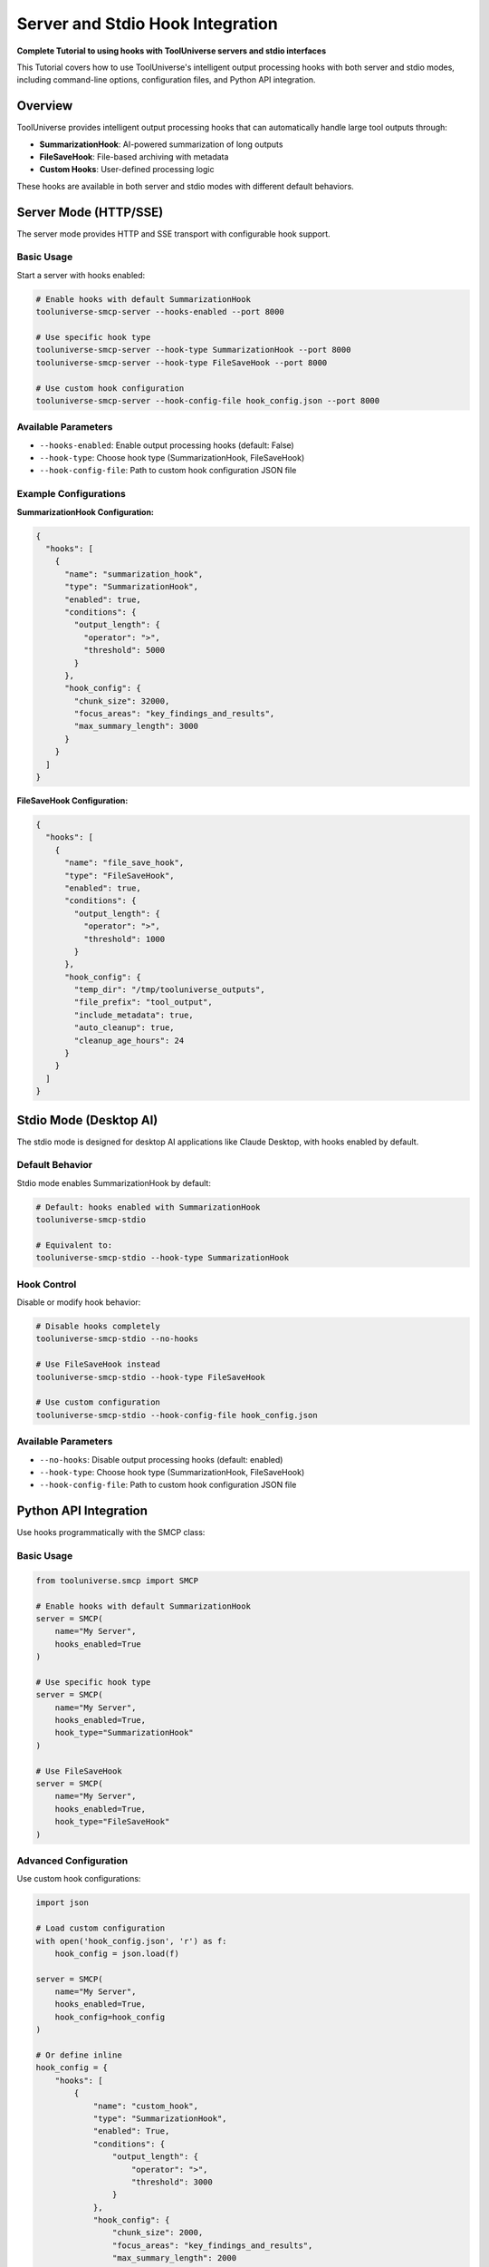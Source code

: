 Server and Stdio Hook Integration
=================================

**Complete Tutorial to using hooks with ToolUniverse servers and stdio interfaces**

This Tutorial covers how to use ToolUniverse's intelligent output processing hooks with both server and stdio modes, including command-line options, configuration files, and Python API integration.

Overview
--------

ToolUniverse provides intelligent output processing hooks that can automatically handle large tool outputs through:

- **SummarizationHook**: AI-powered summarization of long outputs
- **FileSaveHook**: File-based archiving with metadata
- **Custom Hooks**: User-defined processing logic

These hooks are available in both server and stdio modes with different default behaviors.

Server Mode (HTTP/SSE)
-----------------------

The server mode provides HTTP and SSE transport with configurable hook support.

Basic Usage
^^^^^^^^^^^^

Start a server with hooks enabled:

.. code-block:: bash

   # Enable hooks with default SummarizationHook
   tooluniverse-smcp-server --hooks-enabled --port 8000

   # Use specific hook type
   tooluniverse-smcp-server --hook-type SummarizationHook --port 8000
   tooluniverse-smcp-server --hook-type FileSaveHook --port 8000

   # Use custom hook configuration
   tooluniverse-smcp-server --hook-config-file hook_config.json --port 8000

Available Parameters
^^^^^^^^^^^^^^^^^^^^

- ``--hooks-enabled``: Enable output processing hooks (default: False)
- ``--hook-type``: Choose hook type (SummarizationHook, FileSaveHook)
- ``--hook-config-file``: Path to custom hook configuration JSON file

Example Configurations
^^^^^^^^^^^^^^^^^^^^^^

**SummarizationHook Configuration:**

.. code-block:: json

   {
     "hooks": [
       {
         "name": "summarization_hook",
         "type": "SummarizationHook",
         "enabled": true,
         "conditions": {
           "output_length": {
             "operator": ">",
             "threshold": 5000
           }
         },
         "hook_config": {
           "chunk_size": 32000,
           "focus_areas": "key_findings_and_results",
           "max_summary_length": 3000
         }
       }
     ]
   }

**FileSaveHook Configuration:**

.. code-block:: json

   {
     "hooks": [
       {
         "name": "file_save_hook",
         "type": "FileSaveHook",
         "enabled": true,
         "conditions": {
           "output_length": {
             "operator": ">",
             "threshold": 1000
           }
         },
         "hook_config": {
           "temp_dir": "/tmp/tooluniverse_outputs",
           "file_prefix": "tool_output",
           "include_metadata": true,
           "auto_cleanup": true,
           "cleanup_age_hours": 24
         }
       }
     ]
   }

Stdio Mode (Desktop AI)
------------------------

The stdio mode is designed for desktop AI applications like Claude Desktop, with hooks enabled by default.

Default Behavior
^^^^^^^^^^^^^^^^^

Stdio mode enables SummarizationHook by default:

.. code-block:: bash

   # Default: hooks enabled with SummarizationHook
   tooluniverse-smcp-stdio

   # Equivalent to:
   tooluniverse-smcp-stdio --hook-type SummarizationHook

Hook Control
^^^^^^^^^^^^

Disable or modify hook behavior:

.. code-block:: bash

   # Disable hooks completely
   tooluniverse-smcp-stdio --no-hooks

   # Use FileSaveHook instead
   tooluniverse-smcp-stdio --hook-type FileSaveHook

   # Use custom configuration
   tooluniverse-smcp-stdio --hook-config-file hook_config.json

Available Parameters
^^^^^^^^^^^^^^^^^^^^

- ``--no-hooks``: Disable output processing hooks (default: enabled)
- ``--hook-type``: Choose hook type (SummarizationHook, FileSaveHook)
- ``--hook-config-file``: Path to custom hook configuration JSON file

Python API Integration
----------------------

Use hooks programmatically with the SMCP class:

Basic Usage
^^^^^^^^^^^

.. code-block:: python

   from tooluniverse.smcp import SMCP

   # Enable hooks with default SummarizationHook
   server = SMCP(
       name="My Server",
       hooks_enabled=True
   )

   # Use specific hook type
   server = SMCP(
       name="My Server",
       hooks_enabled=True,
       hook_type="SummarizationHook"
   )

   # Use FileSaveHook
   server = SMCP(
       name="My Server",
       hooks_enabled=True,
       hook_type="FileSaveHook"
   )

Advanced Configuration
^^^^^^^^^^^^^^^^^^^^^^

Use custom hook configurations:

.. code-block:: python

   import json

   # Load custom configuration
   with open('hook_config.json', 'r') as f:
       hook_config = json.load(f)

   server = SMCP(
       name="My Server",
       hooks_enabled=True,
       hook_config=hook_config
   )

   # Or define inline
   hook_config = {
       "hooks": [
           {
               "name": "custom_hook",
               "type": "SummarizationHook",
               "enabled": True,
               "conditions": {
                   "output_length": {
                       "operator": ">",
                       "threshold": 3000
                   }
               },
               "hook_config": {
                   "chunk_size": 2000,
                   "focus_areas": "key_findings_and_results",
                   "max_summary_length": 2000
               }
           }
       ]
   }

   server = SMCP(
       name="My Server",
       hooks_enabled=True,
       hook_config=hook_config
   )

Configuration Precedence
------------------------

When multiple configuration methods are used, the following precedence applies:

1. **hook_config** (highest priority)
2. **hook_type**
3. **hooks_enabled** (lowest priority)

Example:

.. code-block:: python

   # hook_config takes precedence over hook_type
   server = SMCP(
       name="My Server",
       hooks_enabled=True,
       hook_type="SummarizationHook",  # Ignored
       hook_config=custom_config       # Used
   )

Best Practices
---------------

Server Mode
^^^^^^^^^^^

- Use ``--hooks-enabled`` for production servers
- Choose appropriate hook types based on use case
- Use custom configurations for complex requirements
- Monitor hook performance and adjust thresholds

Stdio Mode
^^^^^^^^^^

- Leverage default hook behavior for desktop AI
- Use ``--no-hooks`` only when hooks cause issues
- Consider FileSaveHook for data archiving needs
- Test hook configurations before deployment

Performance Considerations
^^^^^^^^^^^^^^^^^^^^^^^^^^

- **SummarizationHook**: Adds processing time but reduces output size
- **FileSaveHook**: Minimal processing overhead, good for archiving
- **Thresholds**: Set appropriate output length thresholds
- **Chunk Size**: Balance processing efficiency and context preservation

Troubleshooting
---------------

Common Issues
^^^^^^^^^^^^^^

**Hooks Not Triggering:**

- Check output length thresholds
- Verify hook configuration syntax
- Ensure hooks are enabled

**Performance Issues:**

- Adjust chunk sizes
- Increase thresholds
- Use tool-specific configurations

**Configuration Errors:**

- Validate JSON syntax
- Check parameter names
- Verify hook types

Debug Mode
^^^^^^^^^^

Enable verbose logging for troubleshooting:

.. code-block:: bash

   # Server mode
   tooluniverse-smcp-server --hooks-enabled --verbose --port 8000

   # Stdio mode
   tooluniverse-smcp-stdio --hook-type SummarizationHook --verbose

Next Steps
----------

- :doc:`index` - Complete hooks system Tutorial
- :doc:`summarization_hook` - SummarizationHook details
- :doc:`file_save_hook` - FileSaveHook details
- :doc:`hook_configuration` - Advanced configuration
- :doc:`../loading_tools` - Tool loading and management
